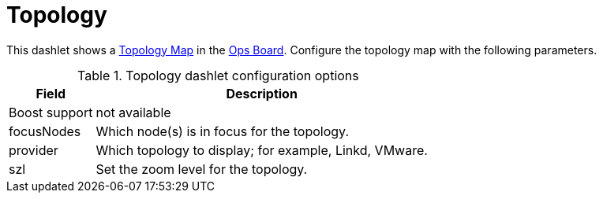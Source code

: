 
= Topology

This dashlet shows a <<topology/topology.adoc#topology-map, Topology Map>> in the xref:admin/webui/opsboard/introduction.adoc#opsboard-config[Ops Board].
Configure the topology map with the following parameters.

.Topology dashlet configuration options
[options="header, autowidth", cols="1,2"]
|===
| Field
| Description

| Boost support
| not available

| focusNodes
| Which node(s) is in focus for the topology.

| provider
| Which topology to display; for example, Linkd, VMware.

| szl
| Set the zoom level for the topology.
|===
